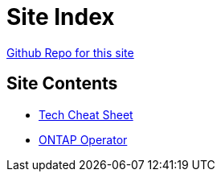 = Site Index

https://www.github.com/vrd83/public-docs[Github Repo for this site]

== Site Contents

* link:tech-cheat-sheet/tech-cheat-sheet.html[Tech Cheat Sheet]
* link:ontap-operator/ontap-operator.html[ONTAP Operator]
